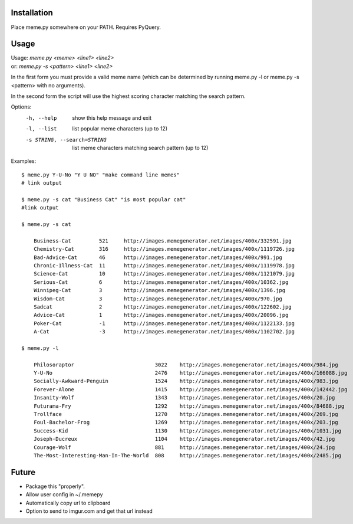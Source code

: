 Installation
============

Place meme.py somewhere on your PATH. Requires PyQuery.

Usage
=====

| Usage: `meme.py <meme> <line1> <line2>`
| or: `meme.py -s <pattern> <line1> <line2>`

In the first form you must provide a valid meme name (which can be determined
by running meme.py -l or meme.py -s <pattern> with no arguments).

In the second form the script will use the highest scoring character matching
the search pattern.

Options:
    -h, --help            show this help message and exit
    -l, --list            list popular meme characters (up to 12)
    -s STRING, --search=STRING
                          list meme characters matching search pattern (up to 12)

Examples::

  $ meme.py Y-U-No "Y U NO" "make command line memes"
  # link output

  $ meme.py -s cat "Business Cat" "is most popular cat"
  #link output

  $ meme.py -s cat

      Business-Cat         521     http://images.memegenerator.net/images/400x/332591.jpg
      Chemistry-Cat        316     http://images.memegenerator.net/images/400x/1119726.jpg
      Bad-Advice-Cat       46      http://images.memegenerator.net/images/400x/991.jpg
      Chronic-Illness-Cat  11      http://images.memegenerator.net/images/400x/1119978.jpg
      Science-Cat          10      http://images.memegenerator.net/images/400x/1121079.jpg
      Serious-Cat          6       http://images.memegenerator.net/images/400x/10362.jpg
      Winnipeg-Cat         3       http://images.memegenerator.net/images/400x/1396.jpg
      Wisdom-Cat           3       http://images.memegenerator.net/images/400x/970.jpg
      Sadcat               2       http://images.memegenerator.net/images/400x/122602.jpg
      Advice-Cat           1       http://images.memegenerator.net/images/400x/20096.jpg
      Poker-Cat            -1      http://images.memegenerator.net/images/400x/1122133.jpg
      A-Cat                -3      http://images.memegenerator.net/images/400x/1102702.jpg

  $ meme.py -l

      Philosoraptor                          3022    http://images.memegenerator.net/images/400x/984.jpg
      Y-U-No                                 2476    http://images.memegenerator.net/images/400x/166088.jpg
      Socially-Awkward-Penguin               1524    http://images.memegenerator.net/images/400x/983.jpg
      Forever-Alone                          1415    http://images.memegenerator.net/images/400x/142442.jpg
      Insanity-Wolf                          1343    http://images.memegenerator.net/images/400x/20.jpg
      Futurama-Fry                           1292    http://images.memegenerator.net/images/400x/84688.jpg
      Trollface                              1270    http://images.memegenerator.net/images/400x/269.jpg
      Foul-Bachelor-Frog                     1269    http://images.memegenerator.net/images/400x/203.jpg
      Success-Kid                            1130    http://images.memegenerator.net/images/400x/1031.jpg
      Joseph-Ducreux                         1104    http://images.memegenerator.net/images/400x/42.jpg
      Courage-Wolf                           881     http://images.memegenerator.net/images/400x/24.jpg
      The-Most-Interesting-Man-In-The-World  808     http://images.memegenerator.net/images/400x/2485.jpg


Future
======

* Package this "properly".
* Allow user config in ~/.memepy
* Automatically copy url to clipboard
* Option to send to imgur.com and get that url instead
